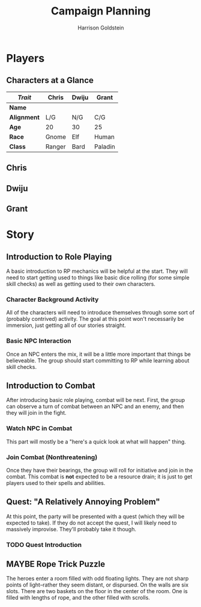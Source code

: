 #+TITLE: Campaign Planning
#+AUTHOR: Harrison Goldstein
#+TODO: TODO MAYBE DONE
#+OPTIONS: toc:nil html-postamble:nil

* Players
** Characters at a Glance

   |-------------+--------+-------+---------|
   | /Trait/     | Chris  | Dwiju | Grant   |
   |-------------+--------+-------+---------|
   | *Name*      |        |       |         |
   | *Alignment* | L/G    | N/G   | C/G     |
   | *Age*       | 20     | 30    | 25      |
   | *Race*      | Gnome  | Elf   | Human   |
   | *Class*     | Ranger | Bard  | Paladin |
   |-------------+--------+-------+---------|

** Chris

** Dwiju

** Grant

* Story
** Introduction to Role Playing

   A basic introduction to RP mechanics will be helpful at the start. They will
   need to start getting used to things like basic dice rolling (for some simple
   skill checks) as well as getting used to their own characters.

*** Character Background Activity

    All of the characters will need to introduce themselves through some sort of
    (probably contrived) activity. The goal at this point won't necessarily be
    immersion, just getting all of our stories straight.

*** Basic NPC Interaction

    Once an NPC enters the mix, it will be a little more important that things
    be believeable. The group should start committing to RP while learning about
    skill checks.

** Introduction to Combat

   After introducing basic role playing, combat will be next. First, the group
   can observe a turn of combat between an NPC and an enemy, and then they will
   join in the fight.

*** Watch NPC in Combat

    This part will mostly be a "here's a quick look at what will happen" thing.

*** Join Combat (Nonthreatening)

    Once they have their bearings, the group will roll for initiative and join
    in the combat. This combat is *not* expected to be a resource drain; it is
    just to get players used to their spells and abilities.

** Quest: "A Relatively Annoying Problem"

   At this point, the party will be presented with a quest (which they will be
   expected to take). If they do not accept the quest, I will likely need to
   massively improvise. They'll probably take it though.

*** TODO Quest Introduction

** MAYBE Rope Trick Puzzle

   The heroes enter a room filled with odd floating lights. They are not sharp
   points of light--rather they seem distant, or dispursed. On the walls are
   six slots. There are two baskets on the floor in the center of the room.
   One is filled with lengths of rope, and the other filled with scrolls.
